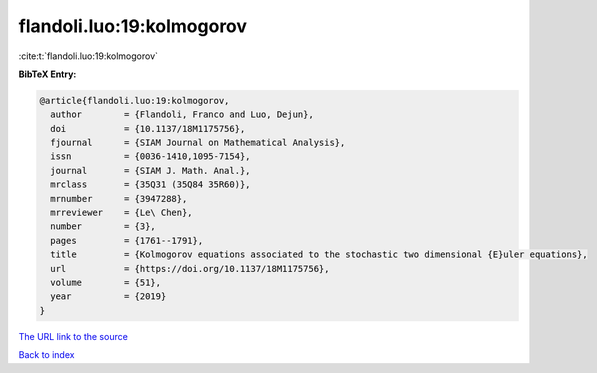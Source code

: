 flandoli.luo:19:kolmogorov
==========================

:cite:t:`flandoli.luo:19:kolmogorov`

**BibTeX Entry:**

.. code-block:: bibtex

   @article{flandoli.luo:19:kolmogorov,
     author        = {Flandoli, Franco and Luo, Dejun},
     doi           = {10.1137/18M1175756},
     fjournal      = {SIAM Journal on Mathematical Analysis},
     issn          = {0036-1410,1095-7154},
     journal       = {SIAM J. Math. Anal.},
     mrclass       = {35Q31 (35Q84 35R60)},
     mrnumber      = {3947288},
     mrreviewer    = {Le\ Chen},
     number        = {3},
     pages         = {1761--1791},
     title         = {Kolmogorov equations associated to the stochastic two dimensional {E}uler equations},
     url           = {https://doi.org/10.1137/18M1175756},
     volume        = {51},
     year          = {2019}
   }

`The URL link to the source <https://doi.org/10.1137/18M1175756>`__


`Back to index <../By-Cite-Keys.html>`__
